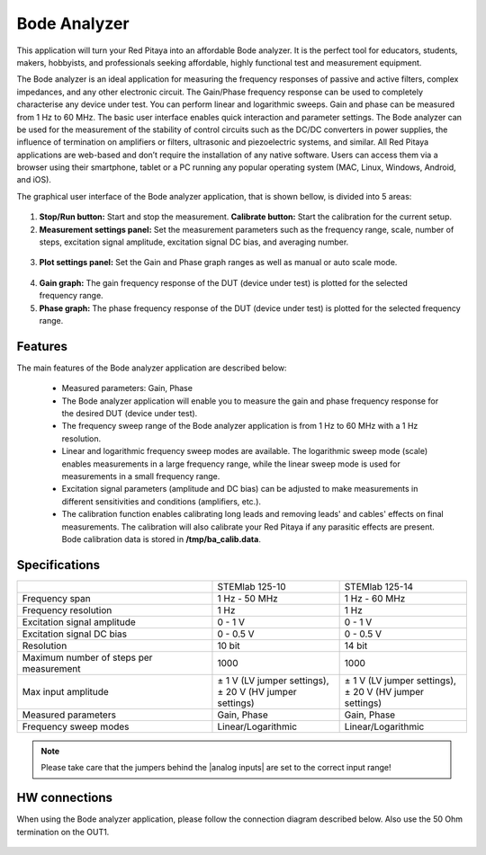 .. _bode_app:

Bode Analyzer
#############

.. figure:: 01_iPad_Combo_Bode.jpg

This application will turn your Red Pitaya into an affordable Bode analyzer. It is the perfect tool for educators, students, makers, hobbyists, and professionals seeking affordable, highly functional test and measurement equipment. 

The Bode analyzer is an ideal application for measuring the frequency responses of passive and active filters, complex impedances, and any other electronic circuit. The Gain/Phase frequency response can be used to completely characterise any device under test. You can perform linear and logarithmic sweeps. Gain and phase can be measured from 1 Hz to 60 MHz. The basic user interface enables quick interaction and parameter settings. The Bode analyzer can be used for the measurement of the stability of control circuits such as the DC/DC converters in power supplies, the influence of termination on amplifiers or filters, ultrasonic and piezoelectric systems, and similar. All Red Pitaya applications are web-based and don’t require the installation of any native software. Users can access them via a browser using their smartphone, tablet or a PC running any popular operating system (MAC, Linux, Windows, Android, and iOS). 

The graphical user interface of the Bode analyzer application, that is shown bellow, is divided into 5 areas:

.. figure:: BA_Slika_01.png

1. **Stop/Run button:** Start and stop the measurement. **Calibrate button:** Start the calibration for the current setup.

2. **Measurement settings panel:** Set the measurement parameters such as the frequency range, scale, number of steps, excitation signal amplitude, excitation signal DC bias, and averaging number.

.. figure:: BA_Slika_02.png

3. **Plot settings panel:** Set the Gain and Phase graph ranges as well as manual or auto scale mode.

.. figure:: BA_Slika_03.png

4. **Gain graph:** The gain frequency response of the DUT (device under test) is plotted for the selected frequency range.

#. **Phase graph:** The phase frequency response of the DUT (device under test) is plotted for the selected frequency range.


Features
********

The main features of the Bode analyzer application are described below:

   - Measured parameters: Gain, Phase
   - The Bode analyzer application will enable you to measure the gain and phase frequency response for the desired DUT (device under test).
   - The frequency sweep range of the Bode analyzer application is from 1 Hz to 60 MHz with a 1 Hz resolution.
   - Linear and logarithmic frequency sweep modes are available. The logarithmic sweep mode (scale) enables measurements in a large frequency range, while the linear sweep mode is used for measurements in a small frequency range.
   - Excitation signal parameters (amplitude and DC bias) can be adjusted to make measurements in different sensitivities and conditions (amplifiers, etc.).
   - The calibration function enables calibrating long leads and removing leads' and cables' effects on final measurements. The calibration will also calibrate your Red Pitaya if any parasitic effects are present. Bode calibration data is stored in **/tmp/ba_calib.data**.
   
.. figure:: BA_Slika_05.png
   
   
Specifications
**************  

+--------------------------------------------+-------------------------------+--------------------------------+
|                                            | STEMlab 125-10                |  STEMlab 125-14                |
+--------------------------------------------+-------------------------------+--------------------------------+
| Frequency span                             | 1 Hz - 50 MHz                 |  1 Hz - 60 MHz                 |
+--------------------------------------------+-------------------------------+--------------------------------+
| Frequency resolution                       | 1 Hz                          | 1 Hz                           |
+--------------------------------------------+-------------------------------+--------------------------------+
| Excitation signal amplitude                | 0 - 1 V                       |  0 - 1 V                       |
+--------------------------------------------+-------------------------------+--------------------------------+
| Excitation signal DC bias                  | 0 - 0.5 V                     |  0 - 0.5 V                     |
+--------------------------------------------+-------------------------------+--------------------------------+
| Resolution                                 | 10 bit                        |  14 bit                        |
+--------------------------------------------+-------------------------------+--------------------------------+
| Maximum number of steps per measurement    | 1000                          |  1000                          |
+--------------------------------------------+-------------------------------+--------------------------------+
| Max input amplitude                        | | ± 1 V (LV jumper settings), | |  ± 1 V (LV jumper settings), |
|                                            | | ± 20 V (HV jumper settings) | |  ± 20 V (HV jumper settings) |
+--------------------------------------------+-------------------------------+--------------------------------+
| Measured parameters                        | Gain, Phase                   |  Gain, Phase                   |
+--------------------------------------------+-------------------------------+--------------------------------+
| Frequency sweep modes                      | Linear/Logarithmic            |  Linear/Logarithmic            |
+--------------------------------------------+-------------------------------+--------------------------------+

.. note::

    Please take care that the jumpers behind the |analog inputs| are set to the correct input range!
    
.. |analog inputs| raw::html
    <a href="https://redpitaya.readthedocs.io/en/latest/developerGuide/hardware/125-14/fastIO.html#analog-inputs" target="_blank">analog inputs</a>


HW connections
**************

When using the Bode analyzer application, please follow the connection diagram described below. Also use the 50 Ohm 
termination on the OUT1.

.. figure:: BA_Slika_04.png
